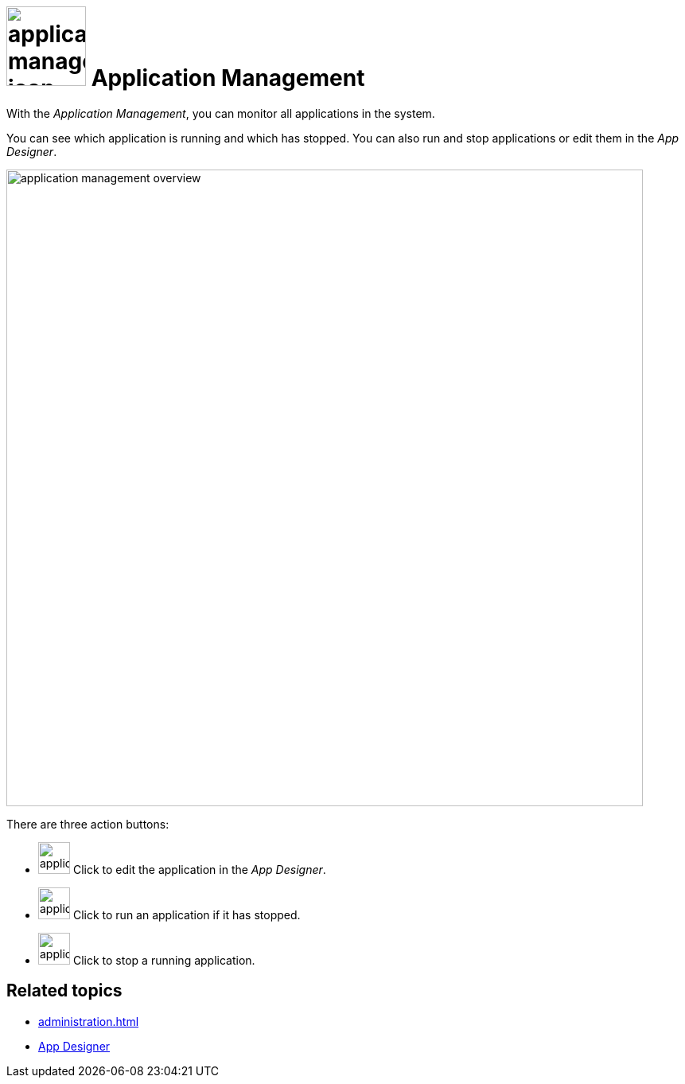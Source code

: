 = image:application-management-icon.png[width=100] Application Management

With the _Application Management_, you can monitor all applications in the system.

You can see which application is running and which has stopped.
You can also run and stop applications or edit them in the _App Designer_.

image::application-management-overview.png[,800]

There are three action buttons:

* image:application-management-edit.png[,40] Click to edit the application in the _App Designer_.
* image:application-management-play.png[,40] Click to run an application if it has stopped.
* image:application-management-stop.png[,40] Click to stop a running application.

//Reminder for future: add icons when icon font active

== Related topics
* xref:administration.adoc[]
* xref:app-designer.adoc[App Designer]
